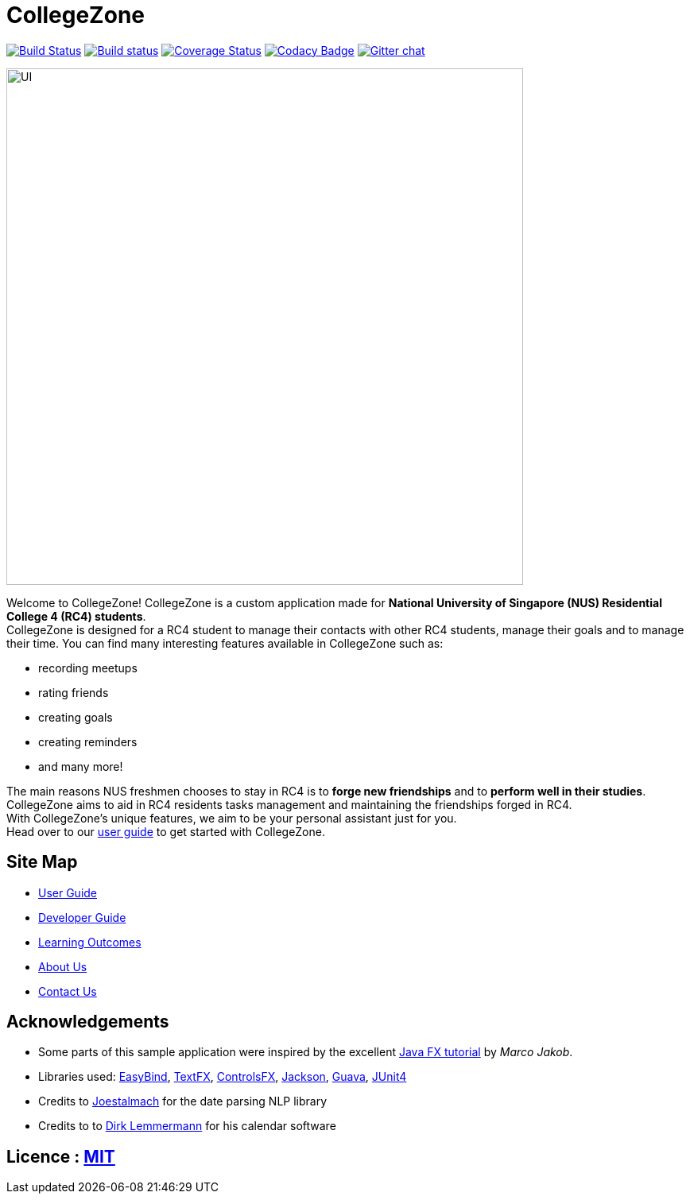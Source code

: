 = CollegeZone
ifdef::env-github,env-browser[:relfileprefix: docs/]

https://travis-ci.org/CS2103JAN2018-T09-B2/main[image:https://travis-ci.org/CS2103JAN2018-T09-B2/main.svg?branch=master[Build Status]]
https://ci.appveyor.com/project/damithc/addressbook-level4[image:https://ci.appveyor.com/api/projects/status/3boko2x2vr5cc3w2?svg=true[Build status]]
https://coveralls.io/github/CS2103JAN2018-T09-B2/main?branch=master[image:https://coveralls.io/repos/github/CS2103JAN2018-T09-B2/main/badge.svg?branch=master[Coverage Status]]
https://www.codacy.com/app/damith/addressbook-level4?utm_source=github.com&utm_medium=referral&utm_content=se-edu/addressbook-level4&utm_campaign=Badge_Grade[image:https://api.codacy.com/project/badge/Grade/fc0b7775cf7f4fdeaf08776f3d8e364a[Codacy Badge]]
https://gitter.im/se-edu/Lobby[image:https://badges.gitter.im/se-edu/Lobby.svg[Gitter chat]]

ifdef::env-github[]
image::docs/images/UI.JPG[width="650"]
endif::[]

ifndef::env-github[]
image::images/UI.JPG[width="650"]
endif::[]

Welcome to CollegeZone! CollegeZone is a custom application made for *National University of Singapore (NUS) Residential College 4 (RC4) students*. +
CollegeZone is designed for a RC4 student to manage their contacts with other RC4 students, manage their goals and to manage their time.
You can find many interesting features available in CollegeZone such as: +

* recording meetups +
* rating friends +
* creating goals +
* creating reminders +
* and many more!

The main reasons NUS freshmen chooses to stay in RC4 is to *forge new friendships* and to *perform well in their studies*. CollegeZone aims to aid in RC4 residents tasks management and maintaining the friendships forged in RC4. +
With CollegeZone's unique features, we aim to be your personal assistant just for you. +
Head over to our link:docs/UserGuide.adoc[user guide] to get started with CollegeZone.

== Site Map

* <<UserGuide#, User Guide>>
* <<DeveloperGuide#, Developer Guide>>
* <<LearningOutcomes#, Learning Outcomes>>
* <<AboutUs#, About Us>>
* <<ContactUs#, Contact Us>>

== Acknowledgements

* Some parts of this sample application were inspired by the excellent http://code.makery.ch/library/javafx-8-tutorial/[Java FX tutorial] by
_Marco Jakob_.
* Libraries used: https://github.com/TomasMikula/EasyBind[EasyBind], https://github.com/TestFX/TestFX[TextFX], https://bitbucket.org/controlsfx/controlsfx/[ControlsFX], https://github.com/FasterXML/jackson[Jackson], https://github.com/google/guava[Guava], https://github.com/junit-team/junit4[JUnit4]
* Credits to http://natty.joestelmach.com/[Joestalmach] for the date parsing NLP library
* Credits to to http://dlsc.com/products/calendarfx/[Dirk Lemmermann] for his calendar software

== Licence : link:LICENSE[MIT]
